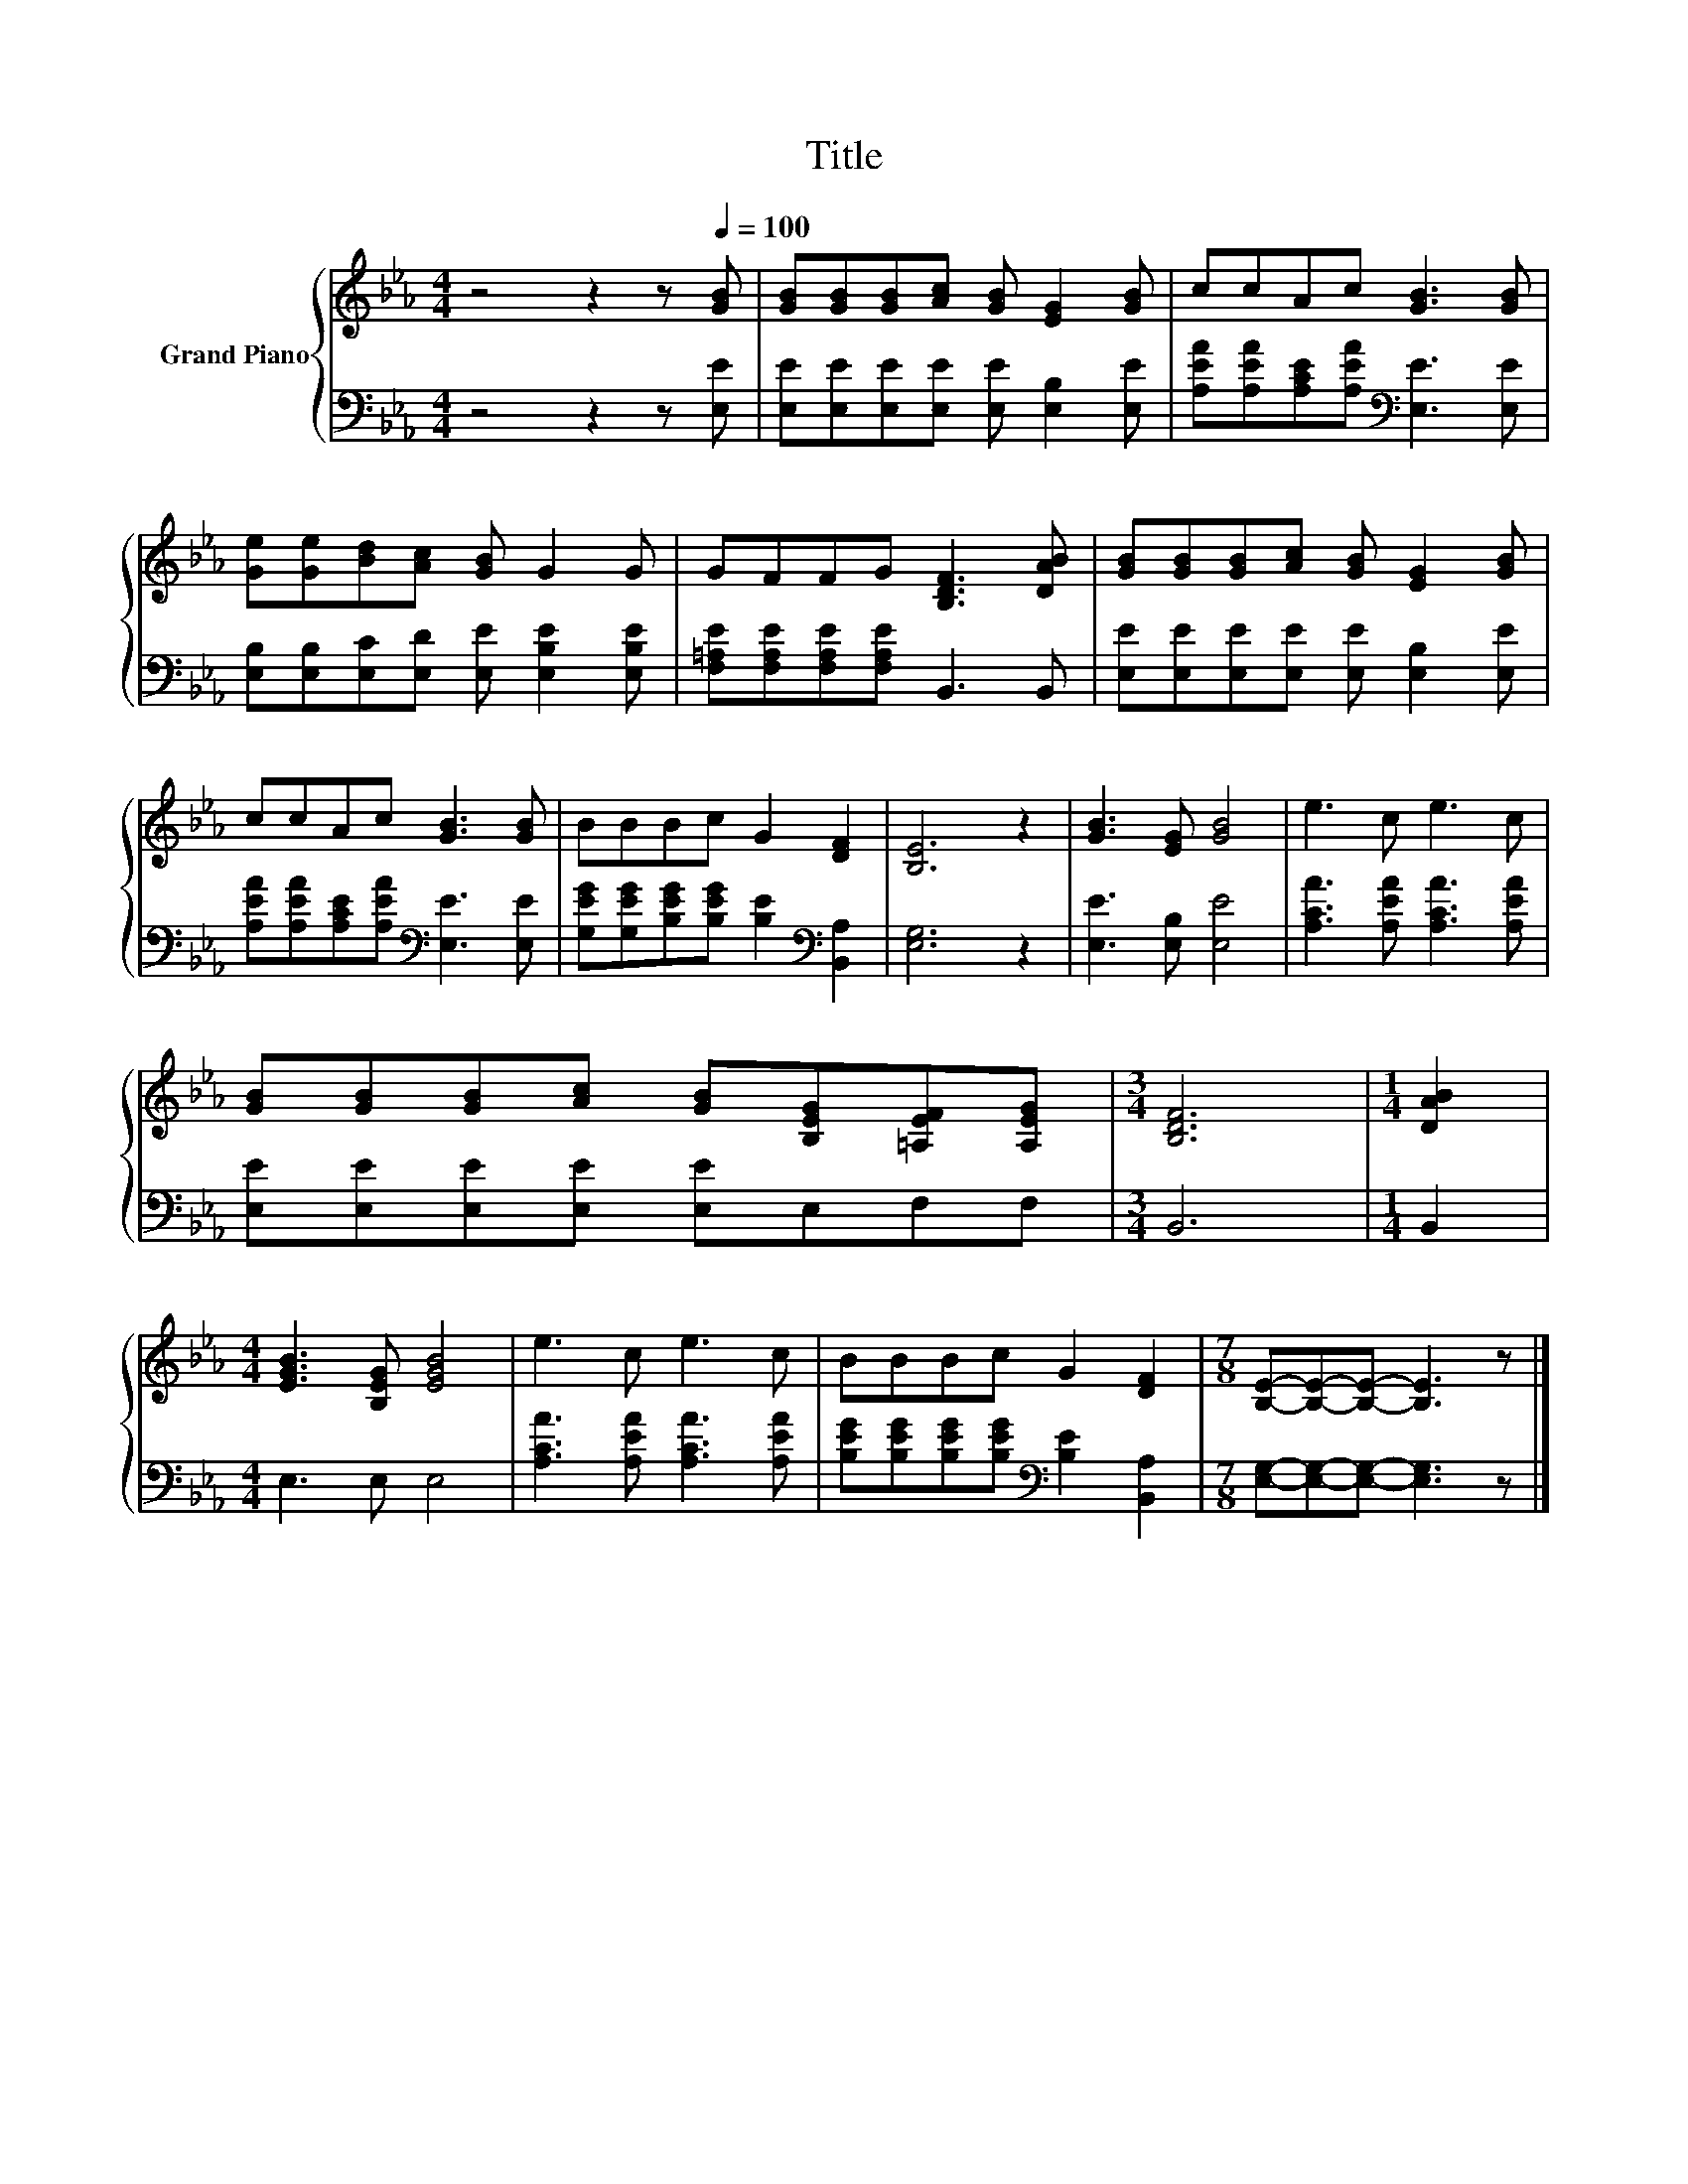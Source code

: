 X:1
T:Title
%%score { 1 | 2 }
L:1/8
M:4/4
K:Eb
V:1 treble nm="Grand Piano"
V:2 bass 
V:1
 z4 z2 z[Q:1/4=100] [GB] | [GB][GB][GB][Ac] [GB] [EG]2 [GB] | ccAc [GB]3 [GB] | %3
 [Ge][Ge][Bd][Ac] [GB] G2 G | GFFG [B,DF]3 [DAB] | [GB][GB][GB][Ac] [GB] [EG]2 [GB] | %6
 ccAc [GB]3 [GB] | BBBc G2 [DF]2 | [B,E]6 z2 | [GB]3 [EG] [GB]4 | e3 c e3 c | %11
 [GB][GB][GB][Ac] [GB][B,EG][=A,EF][A,EG] |[M:3/4] [B,DF]6 |[M:1/4] [DAB]2 | %14
[M:4/4] [EGB]3 [B,EG] [EGB]4 | e3 c e3 c | BBBc G2 [DF]2 |[M:7/8] [B,E]-[B,E]-[B,E]- [B,E]3 z |] %18
V:2
 z4 z2 z [E,E] | [E,E][E,E][E,E][E,E] [E,E] [E,B,]2 [E,E] | %2
 [A,EA][A,EA][A,CE][A,EA][K:bass] [E,E]3 [E,E] | [E,B,][E,B,][E,C][E,D] [E,E] [E,B,E]2 [E,B,E] | %4
 [F,=A,E][F,A,E][F,A,E][F,A,E] B,,3 B,, | [E,E][E,E][E,E][E,E] [E,E] [E,B,]2 [E,E] | %6
 [A,EA][A,EA][A,CE][A,EA][K:bass] [E,E]3 [E,E] | [G,EG][G,EG][B,EG][B,EG] [B,E]2[K:bass] [B,,A,]2 | %8
 [E,G,]6 z2 | [E,E]3 [E,B,] [E,E]4 | [A,CA]3 [A,EA] [A,CA]3 [A,EA] | %11
 [E,E][E,E][E,E][E,E] [E,E]E,F,F, |[M:3/4] B,,6 |[M:1/4] B,,2 |[M:4/4] E,3 E, E,4 | %15
 [A,CA]3 [A,EA] [A,CA]3 [A,EA] | [B,EG][B,EG][B,EG][B,EG][K:bass] [B,E]2 [B,,A,]2 | %17
[M:7/8] [E,G,]-[E,G,]-[E,G,]- [E,G,]3 z |] %18


